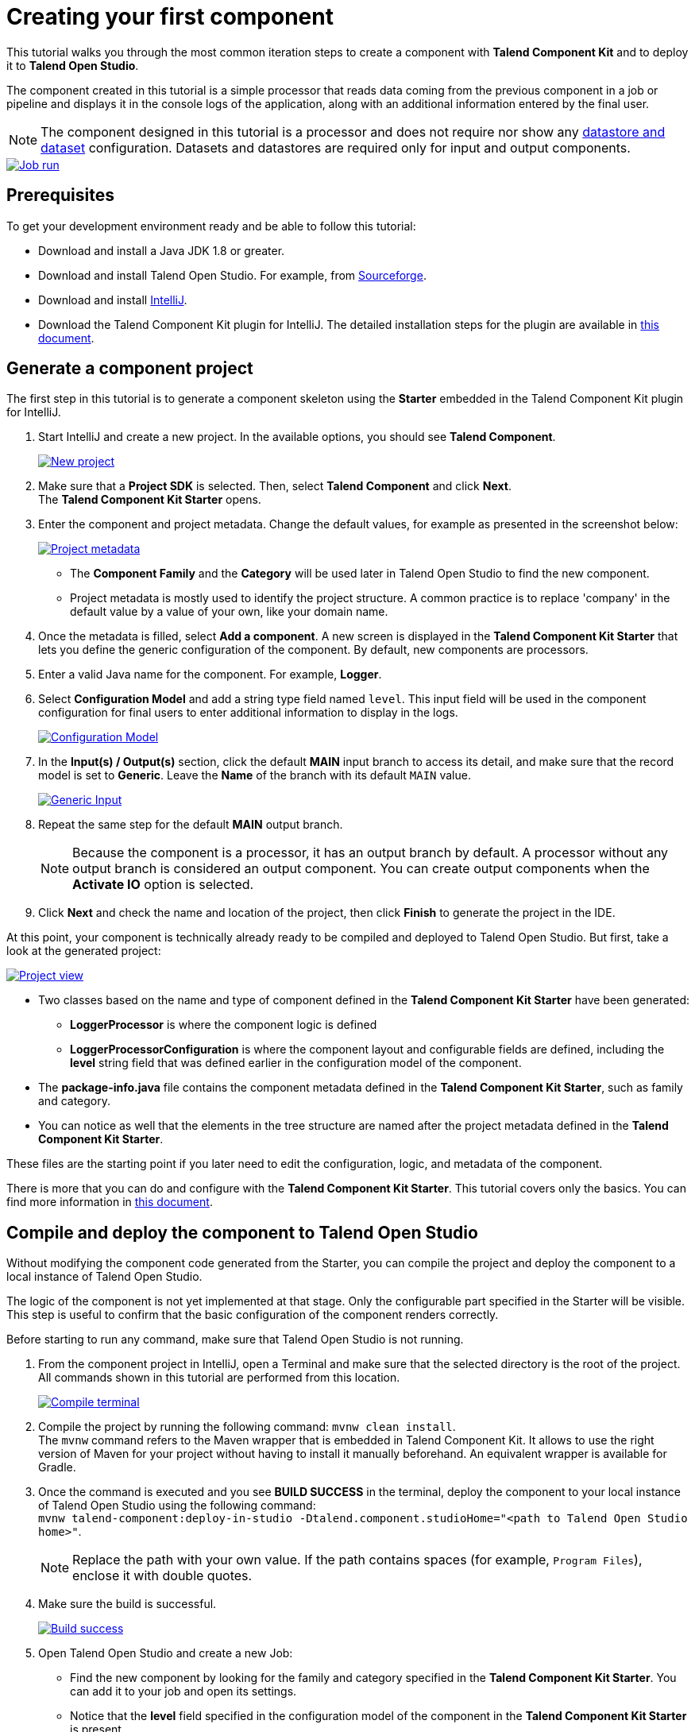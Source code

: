 = Creating your first component
:page-partial:
:description: Create your first component using Talend Component Kit and integrate it to Talend Open Studio to build a job
:keywords: first, start, Studio, studio-integration, integration, palette

This tutorial walks you through the most common iteration steps to create a component with *Talend Component Kit* and to deploy it to *Talend Open Studio*.

The component created in this tutorial is a simple processor that reads data coming from the previous component in a job or pipeline and displays it in the console logs of the application, along with an additional information entered by the final user.

NOTE: The component designed in this tutorial is a processor and does not require nor show any xref:component-configuration.adoc#dataset-and-datastore[datastore and dataset] configuration. Datasets and datastores are required only for input and output components.

image::tutorial_build_job_run.png[Job run,window="_blank",link=self,70%]

== Prerequisites
To get your development environment ready and be able to follow this tutorial:

- Download and install a Java JDK 1.8 or greater.
- Download and install Talend Open Studio. For example, from link:https://sourceforge.net/projects/talend-studio[Sourceforge].
- Download and install https://www.jetbrains.com/idea/download[IntelliJ].
- Download the Talend Component Kit plugin for IntelliJ. The detailed installation steps for the plugin are available in xref:installing-talend-intellij-plugin.adoc[this document].

== Generate a component project
The first step in this tutorial is to generate a component skeleton using the *Starter* embedded in the Talend Component Kit plugin for IntelliJ.

. Start IntelliJ and create a new project. In the available options, you should see *Talend Component*. +
+
image::intellij_new_component_project.png[New project,window="_blank",link=self,70%]
. Make sure that a *Project SDK* is selected. Then, select *Talend Component* and click *Next*. +
The *Talend Component Kit Starter* opens.
. Enter the component and project metadata. Change the default values, for example as presented in the screenshot below: +
+
image::intellij_tutorial_project_metadata.png[Project metadata,window="_blank",link=self,70%]
- The *Component Family* and the *Category* will be used later in Talend Open Studio to find the new component.
- Project metadata is mostly used to identify the project structure. A common practice is to replace 'company' in the default value by a value of your own, like your domain name. +
. Once the metadata is filled, select *Add a component*. A new screen is displayed in the *Talend Component Kit Starter* that lets you define the generic configuration of the component. By default, new components are processors.
. Enter a valid Java name for the component. For example, *Logger*.
. Select *Configuration Model* and add a string type field named `level`. This input field will be used in the component configuration for final users to enter additional information to display in the logs. +
+
image::tutorial_component_configuration_model.png[Configuration Model,window="_blank",link=self,70%]
. In the *Input(s) / Output(s)* section, click the default *MAIN* input branch to access its detail, and make sure that the record model is set to *Generic*. Leave the *Name* of the branch with its default `MAIN` value. +
+
image::tutorial_component_generic_input.png[Generic Input,window="_blank",link=self,70%]
. Repeat the same step for the default *MAIN* output branch. +
+
NOTE: Because the component is a processor, it has an output branch by default. A processor without any output branch is considered an output component. You can create output components when the *Activate IO* option is selected.
. Click *Next* and check the name and location of the project, then click *Finish* to generate the project in the IDE. +

At this point, your component is technically already ready to be compiled and deployed to Talend Open Studio. But first, take a look at the generated project:

image::tutorial_generated_project_view.png[Project view,window="_blank",link=self,70%]

- Two classes based on the name and type of component defined in the *Talend Component Kit Starter* have been generated:
** *LoggerProcessor* is where the component logic is defined
** *LoggerProcessorConfiguration* is where the component layout and configurable fields are defined, including the *level* string field that was defined earlier in the configuration model of the component.
- The *package-info.java* file contains the component metadata defined in the *Talend Component Kit Starter*, such as family and category.
- You can notice as well that the elements in the tree structure are named after the project metadata defined in the *Talend Component Kit Starter*.

These files are the starting point if you later need to edit the configuration, logic, and metadata of the component.

There is more that you can do and configure with the *Talend Component Kit Starter*. This tutorial covers only the basics. You can find more information in xref:tutorial-generate-project-using-starter.adoc[this document].

== Compile and deploy the component to Talend Open Studio
Without modifying the component code generated from the Starter, you can compile the project and deploy the component to a local instance of Talend Open Studio.

The logic of the component is not yet implemented at that stage. Only the configurable part specified in the Starter will be visible. This step is useful to confirm that the basic configuration of the component renders correctly.

Before starting to run any command, make sure that Talend Open Studio is not running.

. From the component project in IntelliJ, open a Terminal and make sure that the selected directory is the root of the project. All commands shown in this tutorial are performed from this location. +
+
image::tutorial_intellij_terminal_blank.png[Compile terminal,window="_blank",link=self,70%]
. Compile the project by running the following command: `mvnw clean install`. +
The `mvnw` command refers to the Maven wrapper that is embedded in Talend Component Kit. It allows to use the right version of Maven for your project without having to install it manually beforehand. An equivalent wrapper is available for Gradle.
. Once the command is executed and you see *BUILD SUCCESS* in the terminal, deploy the component to your local instance of Talend Open Studio using the following command: +
`mvnw talend-component:deploy-in-studio -Dtalend.component.studioHome="<path to Talend Open Studio home>"`. +
+
NOTE: Replace the path with your own value. If the path contains spaces (for example, `Program Files`), enclose it with double quotes.
. Make sure the build is successful. +
+
image::tutorial_deploy_in_studio_success.png[Build success,window="_blank",link=self,70%]
. Open Talend Open Studio and create a new Job:
** Find the new component by looking for the family and category specified in the *Talend Component Kit Starter*. You can add it to your job and open its settings.
** Notice that the *level* field specified in the configuration model of the component in the *Talend Component Kit Starter* is present. +
+
image::tutorial_first_component_in_studio.png[Component in Studio,window="_blank",link=self,70%]

At this point, the new component is available in Talend Open Studio, and its configurable part is already set. But the component logic is still to be defined. +


== Edit the component
You can now edit the component to implement its logic: reading the data coming through the input branch to display that data in the execution logs of the job. The value of the *level* field that final users can fill also needs to be changed to uppercase and displayed in the logs.

1. Save the job created earlier and close Talend Open Studio.
2. Go back to the component development project in IntelliJ and open the *LoggerProcessor* class. This is the class where the component logic can be defined.
3. Look for the `@ElementListener` method. It is already present and references the default input branch that was defined in the *Talend Component Kit Starter*, but it is not complete yet.
4. To be able to log the data in input to the console, add the following lines: +
+
[source,java,indent=0,subs="verbatim,quotes,attributes"]
----
//Log read input to the console with uppercase level.
        System.out.println("["+configuration.getLevel().toUpperCase()+"] "+defaultInput);
----
+
The `@ElementListener` method now looks as follows: +
+
[source,java,indent=0,subs="verbatim,quotes,attributes"]
----
@ElementListener
    public void onNext(
            @Input final Record defaultInput) {
        //Reads the input.

        //Log read input to the console with uppercase level.
        System.out.println("["+configuration.getLevel().toUpperCase()+"] "+defaultInput);
    }
----

[start="5"]
. Open a Terminal again to compile the project and deploy the component again. To do that, run successively the two following commands:
** `mvnw clean install`
** ``mvnw talend-component:deploy-in-studio -Dtalend.component.studioHome="<path to Talend Open Studio home>"`

The update of the component logic should now be deployed. After restarting Talend Open Studio, you will be ready to build a job and use the component for the first time.

To learn the different possibilities and methods available to develop more complex logics, refer to xref:component-define-processor-output.adoc[this document].

If you want to avoid having to close and re-open Talend Open Studio every time you need to make an edit, you can enable the developer mode, as explained in xref:studio.adoc#developer-mode[this document].

== Build a job with the component
As the component is now ready to be used, it is time to create a job and check that it behaves as intended.

1. Open Talend Open Studio again and go to the job created earlier. The new component is still there.
2. Add a *tRowGenerator* component and connect it to the logger.
3. Double-click the *tRowGenerator* to specify the data to generate:
** Add a first column named `firstName` and select the *TalendDataGenerator.getFirstName()* function.
** Add a second column named 'lastName' and select the *TalendDataGenerator.getLastName()* function.
** Set the *Number of Rows for RowGenerator* to `10`. +
+
image::tutorial_build_job_trowgenerator.png[tRowGenerator,window="_blank",link=self,70%]
4. Validate the *tRowGenerator* configuration.
5. Open the *TutorialFamilyLogger* component and set the *level* field to `info`. +
+
image::tutorial_build_job_logger.png[Logger,window="_blank",link=self,70%]
6. Go to the *Run* tab of the job and run the job. +
The job is executed. You can observe in the console that each of the 10 generated rows is logged, and that the `info` value entered in the logger is also displayed with each record, in uppercase.

image::tutorial_build_job_run.png[Job run,window="_blank",link=self,70%]

ifeval::["{backend}" == "html5"]
[role="relatedlinks"]
== Related articles
To go further and start implementing more complex components, you can refer to the following documents:

- xref:methodology-creating-components.adoc[Methodology for creating components]
- xref:tutorial-generate-project-using-starter.adoc[Generating a project using the Talend Component Kit Starter]
- xref:component-registering.adoc[Registering a component]
- xref:component-execution.adoc[General component execution logic]
- xref:component-configuration.adoc[Configuring a component]
- xref:component-define-input.adoc[Defining an input component logic]
- xref:component-define-processor-output.adoc[Defining a processor/output logic]
- xref:component-define-standalone.adoc[Defining a standalone component logic]
- xref:component-internationalization.adoc[Internationalizing a component]
- xref:tutorial-configuration-sensitive-data.adoc[Masking sensitive data]
- xref:best-practices.adoc[Best practices]
endif::[]
